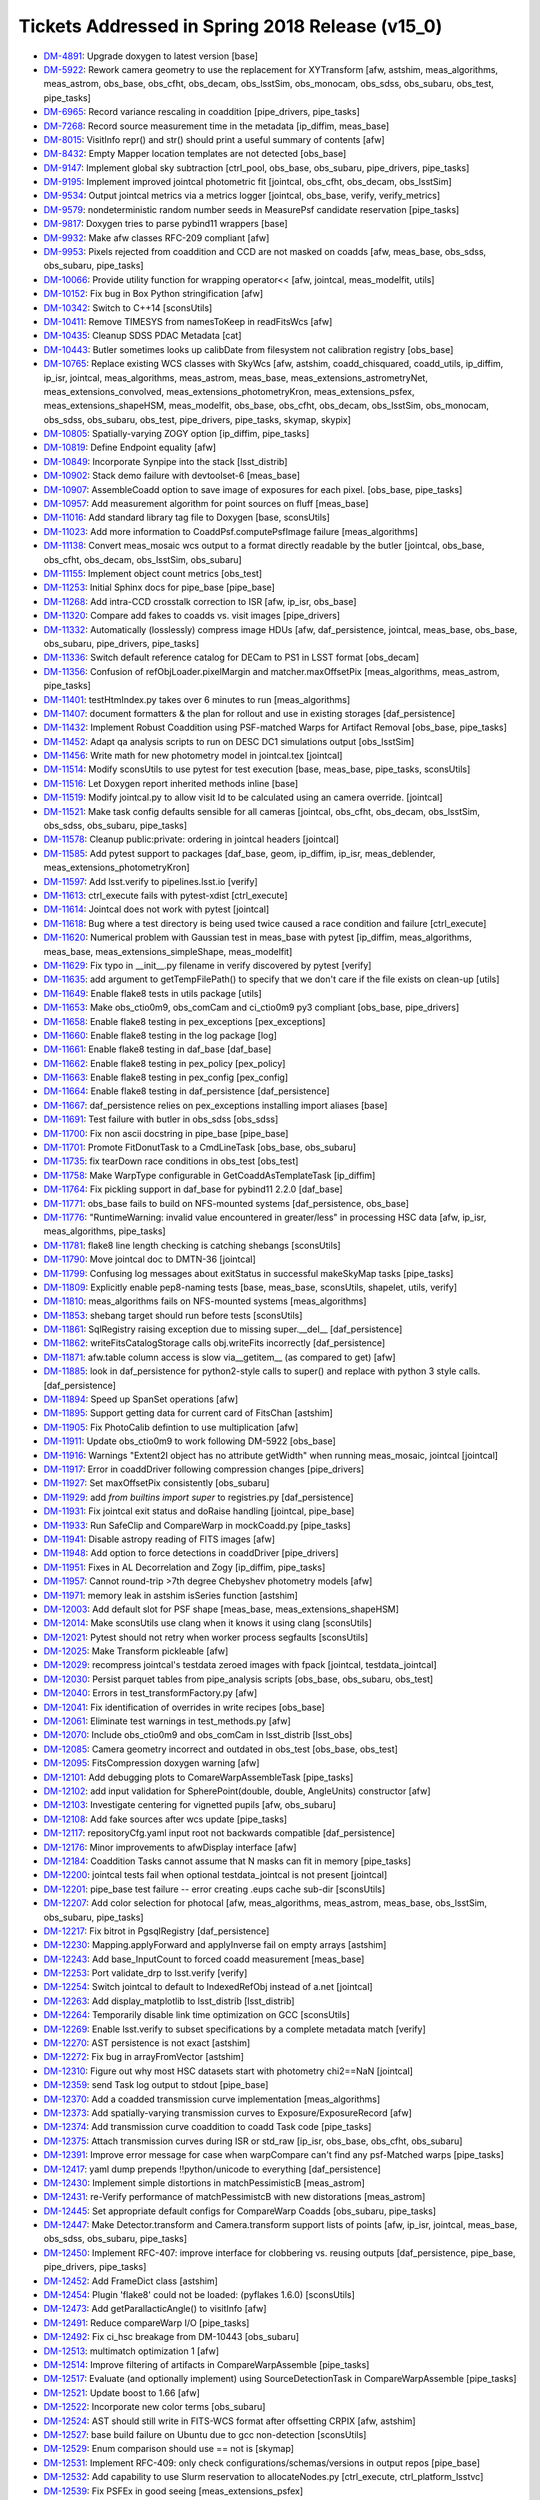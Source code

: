 .. _release-v15-0-tickets:
  
Tickets Addressed in Spring 2018 Release (v15_0)
================================================

- `DM-4891 <https://jira.lsstcorp.org/browse/DM-4891>`_: Upgrade doxygen to latest version [base]
- `DM-5922 <https://jira.lsstcorp.org/browse/DM-5922>`_: Rework camera geometry to use the replacement for XYTransform [afw, astshim, meas_algorithms, meas_astrom, obs_base, obs_cfht, obs_decam, obs_lsstSim, obs_monocam, obs_sdss, obs_subaru, obs_test, pipe_tasks]
- `DM-6965 <https://jira.lsstcorp.org/browse/DM-6965>`_: Record variance rescaling in coaddition [pipe_drivers, pipe_tasks]
- `DM-7268 <https://jira.lsstcorp.org/browse/DM-7268>`_: Record source measurement time in the metadata [ip_diffim, meas_base]
- `DM-8015 <https://jira.lsstcorp.org/browse/DM-8015>`_: VisitInfo repr() and str() should print a useful summary of contents [afw]
- `DM-8432 <https://jira.lsstcorp.org/browse/DM-8432>`_: Empty Mapper location templates are not detected [obs_base]
- `DM-9147 <https://jira.lsstcorp.org/browse/DM-9147>`_: Implement global sky subtraction [ctrl_pool, obs_base, obs_subaru, pipe_drivers, pipe_tasks]
- `DM-9195 <https://jira.lsstcorp.org/browse/DM-9195>`_: Implement improved jointcal photometric fit [jointcal, obs_cfht, obs_decam, obs_lsstSim]
- `DM-9534 <https://jira.lsstcorp.org/browse/DM-9534>`_: Output jointcal metrics via a metrics logger [jointcal, obs_base, verify, verify_metrics]
- `DM-9579 <https://jira.lsstcorp.org/browse/DM-9579>`_: nondeterministic random number seeds in MeasurePsf candidate reservation [pipe_tasks]
- `DM-9817 <https://jira.lsstcorp.org/browse/DM-9817>`_: Doxygen tries to parse pybind11 wrappers [base]
- `DM-9932 <https://jira.lsstcorp.org/browse/DM-9932>`_: Make afw classes RFC-209 compliant [afw]
- `DM-9953 <https://jira.lsstcorp.org/browse/DM-9953>`_: Pixels rejected from coaddition and CCD are not masked on coadds [afw, meas_base, obs_sdss, obs_subaru, pipe_tasks]
- `DM-10066 <https://jira.lsstcorp.org/browse/DM-10066>`_: Provide utility function for wrapping operator<< [afw, jointcal, meas_modelfit, utils]
- `DM-10152 <https://jira.lsstcorp.org/browse/DM-10152>`_: Fix bug in Box Python stringification [afw]
- `DM-10342 <https://jira.lsstcorp.org/browse/DM-10342>`_: Switch to C++14 [sconsUtils]
- `DM-10411 <https://jira.lsstcorp.org/browse/DM-10411>`_: Remove TIMESYS from namesToKeep in readFitsWcs [afw]
- `DM-10435 <https://jira.lsstcorp.org/browse/DM-10435>`_: Cleanup SDSS PDAC Metadata [cat]
- `DM-10443 <https://jira.lsstcorp.org/browse/DM-10443>`_: Butler sometimes looks up calibDate from filesystem not calibration registry [obs_base]
- `DM-10765 <https://jira.lsstcorp.org/browse/DM-10765>`_: Replace existing WCS classes with SkyWcs [afw, astshim, coadd_chisquared, coadd_utils, ip_diffim, ip_isr, jointcal, meas_algorithms, meas_astrom, meas_base, meas_extensions_astrometryNet, meas_extensions_convolved, meas_extensions_photometryKron, meas_extensions_psfex, meas_extensions_shapeHSM, meas_modelfit, obs_base, obs_cfht, obs_decam, obs_lsstSim, obs_monocam, obs_sdss, obs_subaru, obs_test, pipe_drivers, pipe_tasks, skymap, skypix]
- `DM-10805 <https://jira.lsstcorp.org/browse/DM-10805>`_: Spatially-varying ZOGY option [ip_diffim, pipe_tasks]
- `DM-10819 <https://jira.lsstcorp.org/browse/DM-10819>`_: Define Endpoint equality [afw]
- `DM-10849 <https://jira.lsstcorp.org/browse/DM-10849>`_: Incorporate Synpipe into the stack [lsst_distrib]
- `DM-10902 <https://jira.lsstcorp.org/browse/DM-10902>`_: Stack demo failure with devtoolset-6 [meas_base]
- `DM-10907 <https://jira.lsstcorp.org/browse/DM-10907>`_: AssembleCoadd option to save image of exposures for each pixel. [obs_base, pipe_tasks]
- `DM-10957 <https://jira.lsstcorp.org/browse/DM-10957>`_: Add measurement algorithm for point sources on fluff [meas_base]
- `DM-11016 <https://jira.lsstcorp.org/browse/DM-11016>`_: Add standard library tag file to Doxygen [base, sconsUtils]
- `DM-11023 <https://jira.lsstcorp.org/browse/DM-11023>`_: Add more information to CoaddPsf.computePsfImage failure [meas_algorithms]
- `DM-11138 <https://jira.lsstcorp.org/browse/DM-11138>`_: Convert meas_mosaic wcs output to a format directly readable by the butler [jointcal, obs_base, obs_cfht, obs_decam, obs_lsstSim, obs_subaru]
- `DM-11155 <https://jira.lsstcorp.org/browse/DM-11155>`_: Implement object count metrics [obs_test]
- `DM-11253 <https://jira.lsstcorp.org/browse/DM-11253>`_: Initial Sphinx docs for pipe_base [pipe_base]
- `DM-11268 <https://jira.lsstcorp.org/browse/DM-11268>`_: Add intra-CCD crosstalk correction to ISR [afw, ip_isr, obs_base]
- `DM-11320 <https://jira.lsstcorp.org/browse/DM-11320>`_: Compare add fakes to coadds vs. visit images [pipe_drivers]
- `DM-11332 <https://jira.lsstcorp.org/browse/DM-11332>`_: Automatically (losslessly) compress image HDUs [afw, daf_persistence, jointcal, meas_base, obs_base, obs_subaru, pipe_drivers, pipe_tasks]
- `DM-11336 <https://jira.lsstcorp.org/browse/DM-11336>`_: Switch default reference catalog for DECam to PS1 in LSST format [obs_decam]
- `DM-11356 <https://jira.lsstcorp.org/browse/DM-11356>`_: Confusion of refObjLoader.pixelMargin and matcher.maxOffsetPix [meas_algorithms, meas_astrom, pipe_tasks]
- `DM-11401 <https://jira.lsstcorp.org/browse/DM-11401>`_: testHtmIndex.py takes over 6 minutes to run [meas_algorithms]
- `DM-11407 <https://jira.lsstcorp.org/browse/DM-11407>`_: document formatters & the plan for rollout and use in existing storages [daf_persistence]
- `DM-11432 <https://jira.lsstcorp.org/browse/DM-11432>`_: Implement Robust Coaddition using PSF-matched Warps for Artifact Removal [obs_base, pipe_tasks]
- `DM-11452 <https://jira.lsstcorp.org/browse/DM-11452>`_: Adapt qa analysis scripts to run on DESC DC1 simulations output [obs_lsstSim]
- `DM-11456 <https://jira.lsstcorp.org/browse/DM-11456>`_: Write math for new photometry model in jointcal.tex [jointcal]
- `DM-11514 <https://jira.lsstcorp.org/browse/DM-11514>`_: Modify sconsUtils to use pytest for test execution [base, meas_base, pipe_tasks, sconsUtils]
- `DM-11516 <https://jira.lsstcorp.org/browse/DM-11516>`_: Let Doxygen report inherited methods inline [base]
- `DM-11519 <https://jira.lsstcorp.org/browse/DM-11519>`_: Modify jointcal.py to allow visit Id to be calculated using an camera override. [jointcal]
- `DM-11521 <https://jira.lsstcorp.org/browse/DM-11521>`_: Make task config defaults sensible for all cameras [jointcal, obs_cfht, obs_decam, obs_lsstSim, obs_sdss, obs_subaru, pipe_tasks]
- `DM-11578 <https://jira.lsstcorp.org/browse/DM-11578>`_: Cleanup public:private: ordering in jointcal headers [jointcal]
- `DM-11585 <https://jira.lsstcorp.org/browse/DM-11585>`_: Add pytest support to packages [daf_base, geom, ip_diffim, ip_isr, meas_deblender, meas_extensions_photometryKron]
- `DM-11597 <https://jira.lsstcorp.org/browse/DM-11597>`_: Add lsst.verify to pipelines.lsst.io [verify]
- `DM-11613 <https://jira.lsstcorp.org/browse/DM-11613>`_: ctrl_execute fails with pytest-xdist [ctrl_execute]
- `DM-11614 <https://jira.lsstcorp.org/browse/DM-11614>`_: Jointcal does not work with pytest [jointcal]
- `DM-11618 <https://jira.lsstcorp.org/browse/DM-11618>`_: Bug where a test directory is being used twice caused a race condition and failure [ctrl_execute]
- `DM-11620 <https://jira.lsstcorp.org/browse/DM-11620>`_: Numerical problem with Gaussian test in meas_base with pytest [ip_diffim, meas_algorithms, meas_base, meas_extensions_simpleShape, meas_modelfit]
- `DM-11629 <https://jira.lsstcorp.org/browse/DM-11629>`_: Fix typo in __init__.py filename in verify discovered by pytest [verify]
- `DM-11635 <https://jira.lsstcorp.org/browse/DM-11635>`_: add argument to getTempFilePath() to specify that we don't care if the file exists on clean-up [utils]
- `DM-11649 <https://jira.lsstcorp.org/browse/DM-11649>`_: Enable flake8 tests in utils package [utils]
- `DM-11653 <https://jira.lsstcorp.org/browse/DM-11653>`_: Make obs_ctio0m9, obs_comCam and ci_ctio0m9 py3 compliant [obs_base, pipe_drivers]
- `DM-11658 <https://jira.lsstcorp.org/browse/DM-11658>`_: Enable flake8 testing in pex_exceptions [pex_exceptions]
- `DM-11660 <https://jira.lsstcorp.org/browse/DM-11660>`_: Enable flake8 testing in the log package [log]
- `DM-11661 <https://jira.lsstcorp.org/browse/DM-11661>`_: Enable flake8 testing in daf_base [daf_base]
- `DM-11662 <https://jira.lsstcorp.org/browse/DM-11662>`_: Enable flake8 testing in pex_policy [pex_policy]
- `DM-11663 <https://jira.lsstcorp.org/browse/DM-11663>`_: Enable flake8 testing in pex_config [pex_config]
- `DM-11664 <https://jira.lsstcorp.org/browse/DM-11664>`_: Enable flake8 testing in daf_persistence [daf_persistence]
- `DM-11667 <https://jira.lsstcorp.org/browse/DM-11667>`_: daf_persistence relies on pex_exceptions installing import aliases [base]
- `DM-11691 <https://jira.lsstcorp.org/browse/DM-11691>`_: Test failure with butler in obs_sdss [obs_sdss]
- `DM-11700 <https://jira.lsstcorp.org/browse/DM-11700>`_: Fix non ascii docstring in pipe_base [pipe_base]
- `DM-11701 <https://jira.lsstcorp.org/browse/DM-11701>`_: Promote FitDonutTask to a CmdLineTask [obs_base, obs_subaru]
- `DM-11735 <https://jira.lsstcorp.org/browse/DM-11735>`_: fix tearDown race conditions in obs_test [obs_test]
- `DM-11758 <https://jira.lsstcorp.org/browse/DM-11758>`_: Make  WarpType configurable in GetCoaddAsTemplateTask [ip_diffim]
- `DM-11764 <https://jira.lsstcorp.org/browse/DM-11764>`_: Fix pickling support in daf_base for pybind11 2.2.0 [daf_base]
- `DM-11771 <https://jira.lsstcorp.org/browse/DM-11771>`_: obs_base fails to build on NFS-mounted systems [daf_persistence, obs_base]
- `DM-11776 <https://jira.lsstcorp.org/browse/DM-11776>`_: "RuntimeWarning: invalid value encountered in greater/less" in processing HSC data [afw, ip_isr, meas_algorithms, pipe_tasks]
- `DM-11781 <https://jira.lsstcorp.org/browse/DM-11781>`_: flake8 line length checking is catching shebangs [sconsUtils]
- `DM-11790 <https://jira.lsstcorp.org/browse/DM-11790>`_: Move jointcal doc to DMTN-36 [jointcal]
- `DM-11799 <https://jira.lsstcorp.org/browse/DM-11799>`_: Confusing log messages about exitStatus in successful makeSkyMap tasks [pipe_tasks]
- `DM-11809 <https://jira.lsstcorp.org/browse/DM-11809>`_: Explicitly enable pep8-naming tests [base, meas_base, sconsUtils, shapelet, utils, verify]
- `DM-11810 <https://jira.lsstcorp.org/browse/DM-11810>`_: meas_algorithms fails on NFS-mounted systems [meas_algorithms]
- `DM-11853 <https://jira.lsstcorp.org/browse/DM-11853>`_: shebang target should run before tests [sconsUtils]
- `DM-11861 <https://jira.lsstcorp.org/browse/DM-11861>`_: SqlRegistry raising exception due to missing super.__del__ [daf_persistence]
- `DM-11862 <https://jira.lsstcorp.org/browse/DM-11862>`_: writeFitsCatalogStorage calls obj.writeFits incorrectly [daf_persistence]
- `DM-11871 <https://jira.lsstcorp.org/browse/DM-11871>`_: afw.table column access is slow via__getitem__ (as compared to get) [afw]
- `DM-11885 <https://jira.lsstcorp.org/browse/DM-11885>`_: look in daf_persistence for python2-style calls to super() and replace with python 3 style calls. [daf_persistence]
- `DM-11894 <https://jira.lsstcorp.org/browse/DM-11894>`_: Speed up SpanSet operations [afw]
- `DM-11895 <https://jira.lsstcorp.org/browse/DM-11895>`_: Support getting data for current card of FitsChan [astshim]
- `DM-11905 <https://jira.lsstcorp.org/browse/DM-11905>`_: Fix PhotoCalib defintion to use multiplication [afw]
- `DM-11911 <https://jira.lsstcorp.org/browse/DM-11911>`_: Update obs_ctio0m9 to work following DM-5922 [obs_base]
- `DM-11916 <https://jira.lsstcorp.org/browse/DM-11916>`_: Warnings "Extent2I object has no attribute getWidth" when running meas_mosaic, jointcal [jointcal]
- `DM-11917 <https://jira.lsstcorp.org/browse/DM-11917>`_: Error in coaddDriver following compression changes [pipe_drivers]
- `DM-11927 <https://jira.lsstcorp.org/browse/DM-11927>`_: Set maxOffsetPix consistently [obs_subaru]
- `DM-11929 <https://jira.lsstcorp.org/browse/DM-11929>`_: add `from builtins import super` to registries.py [daf_persistence]
- `DM-11931 <https://jira.lsstcorp.org/browse/DM-11931>`_: Fix jointcal exit status and doRaise handling [jointcal, pipe_base]
- `DM-11933 <https://jira.lsstcorp.org/browse/DM-11933>`_: Run SafeClip and CompareWarp in mockCoadd.py [pipe_tasks]
- `DM-11941 <https://jira.lsstcorp.org/browse/DM-11941>`_: Disable astropy reading of FITS images [afw]
- `DM-11948 <https://jira.lsstcorp.org/browse/DM-11948>`_: Add option to force detections in coaddDriver [pipe_drivers]
- `DM-11951 <https://jira.lsstcorp.org/browse/DM-11951>`_: Fixes in AL Decorrelation and Zogy [ip_diffim, pipe_tasks]
- `DM-11957 <https://jira.lsstcorp.org/browse/DM-11957>`_: Cannot round-trip >7th degree Chebyshev photometry models [afw]
- `DM-11971 <https://jira.lsstcorp.org/browse/DM-11971>`_: memory leak in astshim isSeries function [astshim]
- `DM-12003 <https://jira.lsstcorp.org/browse/DM-12003>`_: Add default slot for PSF shape [meas_base, meas_extensions_shapeHSM]
- `DM-12014 <https://jira.lsstcorp.org/browse/DM-12014>`_: Make sconsUtils use clang when it knows it using clang [sconsUtils]
- `DM-12021 <https://jira.lsstcorp.org/browse/DM-12021>`_: Pytest should not retry when worker process segfaults [sconsUtils]
- `DM-12025 <https://jira.lsstcorp.org/browse/DM-12025>`_: Make Transform pickleable [afw]
- `DM-12029 <https://jira.lsstcorp.org/browse/DM-12029>`_: recompress jointcal's testdata zeroed images with fpack [jointcal, testdata_jointcal]
- `DM-12030 <https://jira.lsstcorp.org/browse/DM-12030>`_: Persist parquet tables from pipe_analysis scripts [obs_base, obs_subaru, obs_test]
- `DM-12040 <https://jira.lsstcorp.org/browse/DM-12040>`_: Errors in test_transformFactory.py [afw]
- `DM-12041 <https://jira.lsstcorp.org/browse/DM-12041>`_: Fix identification of overrides in write recipes [obs_base]
- `DM-12061 <https://jira.lsstcorp.org/browse/DM-12061>`_: Eliminate test warnings in test_methods.py [afw]
- `DM-12070 <https://jira.lsstcorp.org/browse/DM-12070>`_: Include obs_ctio0m9 and obs_comCam in lsst_distrib [lsst_obs]
- `DM-12085 <https://jira.lsstcorp.org/browse/DM-12085>`_: Camera geometry incorrect and outdated in obs_test [obs_base, obs_test]
- `DM-12095 <https://jira.lsstcorp.org/browse/DM-12095>`_: FitsCompression doxygen warning [afw]
- `DM-12101 <https://jira.lsstcorp.org/browse/DM-12101>`_: Add debugging plots to ComareWarpAssembleTask [pipe_tasks]
- `DM-12102 <https://jira.lsstcorp.org/browse/DM-12102>`_: add input validation for SpherePoint(double, double, AngleUnits) constructor [afw]
- `DM-12103 <https://jira.lsstcorp.org/browse/DM-12103>`_: Investigate centering for vignetted pupils [afw, obs_subaru]
- `DM-12108 <https://jira.lsstcorp.org/browse/DM-12108>`_: Add fake sources after wcs update [pipe_tasks]
- `DM-12117 <https://jira.lsstcorp.org/browse/DM-12117>`_: repositoryCfg.yaml input root not backwards compatible [daf_persistence]
- `DM-12176 <https://jira.lsstcorp.org/browse/DM-12176>`_: Minor improvements to afwDisplay interface [afw]
- `DM-12184 <https://jira.lsstcorp.org/browse/DM-12184>`_: Coaddition Tasks cannot assume that N masks can fit in memory [pipe_tasks]
- `DM-12200 <https://jira.lsstcorp.org/browse/DM-12200>`_: jointcal tests fail when optional testdata_jointcal is not present [jointcal]
- `DM-12201 <https://jira.lsstcorp.org/browse/DM-12201>`_: pipe_base test failure -- error creating .eups cache sub-dir [sconsUtils]
- `DM-12207 <https://jira.lsstcorp.org/browse/DM-12207>`_: Add color selection for photocal [afw, meas_algorithms, meas_astrom, meas_base, obs_lsstSim, obs_subaru, pipe_tasks]
- `DM-12217 <https://jira.lsstcorp.org/browse/DM-12217>`_: Fix bitrot in PgsqlRegistry [daf_persistence]
- `DM-12230 <https://jira.lsstcorp.org/browse/DM-12230>`_: Mapping.applyForward and applyInverse fail on empty arrays [astshim]
- `DM-12243 <https://jira.lsstcorp.org/browse/DM-12243>`_: Add base_InputCount to forced coadd measurement [meas_base]
- `DM-12253 <https://jira.lsstcorp.org/browse/DM-12253>`_: Port validate_drp to lsst.verify [verify]
- `DM-12254 <https://jira.lsstcorp.org/browse/DM-12254>`_: Switch jointcal to default to IndexedRefObj instead of a.net [jointcal]
- `DM-12263 <https://jira.lsstcorp.org/browse/DM-12263>`_: Add display_matplotlib to lsst_distrib [lsst_distrib]
- `DM-12264 <https://jira.lsstcorp.org/browse/DM-12264>`_: Temporarily disable link time optimization on GCC [sconsUtils]
- `DM-12269 <https://jira.lsstcorp.org/browse/DM-12269>`_: Enable lsst.verify to subset specifications by a complete metadata match [verify]
- `DM-12270 <https://jira.lsstcorp.org/browse/DM-12270>`_: AST persistence is not exact [astshim]
- `DM-12272 <https://jira.lsstcorp.org/browse/DM-12272>`_: Fix bug in arrayFromVector [astshim]
- `DM-12310 <https://jira.lsstcorp.org/browse/DM-12310>`_: Figure out why most HSC datasets start with photometry chi2==NaN [jointcal]
- `DM-12359 <https://jira.lsstcorp.org/browse/DM-12359>`_: send Task log output to stdout [pipe_base]
- `DM-12370 <https://jira.lsstcorp.org/browse/DM-12370>`_: Add a coadded transmission curve implementation [meas_algorithms]
- `DM-12373 <https://jira.lsstcorp.org/browse/DM-12373>`_: Add spatially-varying transmission curves to Exposure/ExposureRecord [afw]
- `DM-12374 <https://jira.lsstcorp.org/browse/DM-12374>`_: Add transmission curve coaddition to coadd Task code [pipe_tasks]
- `DM-12375 <https://jira.lsstcorp.org/browse/DM-12375>`_: Attach transmission curves during ISR or std_raw [ip_isr, obs_base, obs_cfht, obs_subaru]
- `DM-12391 <https://jira.lsstcorp.org/browse/DM-12391>`_: Improve error message for case when warpCompare can't find any psf-Matched warps [pipe_tasks]
- `DM-12417 <https://jira.lsstcorp.org/browse/DM-12417>`_: yaml dump prepends !!python/unicode to everything [daf_persistence]
- `DM-12430 <https://jira.lsstcorp.org/browse/DM-12430>`_: Implement simple distortions in matchPessimisticB [meas_astrom]
- `DM-12431 <https://jira.lsstcorp.org/browse/DM-12431>`_: re-Verify performance of matchPessimistcB with new distorations [meas_astrom]
- `DM-12445 <https://jira.lsstcorp.org/browse/DM-12445>`_: Set appropriate default configs for CompareWarp Coadds [obs_subaru, pipe_tasks]
- `DM-12447 <https://jira.lsstcorp.org/browse/DM-12447>`_: Make Detector.transform and Camera.transform support lists of points [afw, ip_isr, jointcal, meas_base, obs_sdss, obs_subaru, pipe_tasks]
- `DM-12450 <https://jira.lsstcorp.org/browse/DM-12450>`_: Implement RFC-407: improve interface for clobbering vs. reusing outputs [daf_persistence, pipe_base, pipe_drivers, pipe_tasks]
- `DM-12452 <https://jira.lsstcorp.org/browse/DM-12452>`_: Add FrameDict class [astshim]
- `DM-12454 <https://jira.lsstcorp.org/browse/DM-12454>`_: Plugin 'flake8' could not be loaded: (pyflakes 1.6.0) [sconsUtils]
- `DM-12473 <https://jira.lsstcorp.org/browse/DM-12473>`_: Add getParallacticAngle() to visitInfo [afw]
- `DM-12491 <https://jira.lsstcorp.org/browse/DM-12491>`_: Reduce compareWarp I/O [pipe_tasks]
- `DM-12492 <https://jira.lsstcorp.org/browse/DM-12492>`_: Fix ci_hsc breakage from DM-10443 [obs_subaru]
- `DM-12513 <https://jira.lsstcorp.org/browse/DM-12513>`_: multimatch optimization 1 [afw]
- `DM-12514 <https://jira.lsstcorp.org/browse/DM-12514>`_: Improve filtering of artifacts in CompareWarpAssemble [pipe_tasks]
- `DM-12517 <https://jira.lsstcorp.org/browse/DM-12517>`_: Evaluate (and optionally implement) using SourceDetectionTask in CompareWarpAssemble [pipe_tasks]
- `DM-12521 <https://jira.lsstcorp.org/browse/DM-12521>`_: Update boost to 1.66 [afw]
- `DM-12522 <https://jira.lsstcorp.org/browse/DM-12522>`_: Incorporate new color terms [obs_subaru]
- `DM-12524 <https://jira.lsstcorp.org/browse/DM-12524>`_: AST should still write in FITS-WCS format after offsetting CRPIX [afw, astshim]
- `DM-12527 <https://jira.lsstcorp.org/browse/DM-12527>`_: base build failure on Ubuntu due to gcc non-detection [sconsUtils]
- `DM-12529 <https://jira.lsstcorp.org/browse/DM-12529>`_: Enum comparison should use == not is [skymap]
- `DM-12531 <https://jira.lsstcorp.org/browse/DM-12531>`_: Implement RFC-409: only check configurations/schemas/versions in output repos [pipe_base]
- `DM-12532 <https://jira.lsstcorp.org/browse/DM-12532>`_: Add capability to use Slurm reservation to allocateNodes.py [ctrl_execute, ctrl_platform_lsstvc]
- `DM-12539 <https://jira.lsstcorp.org/browse/DM-12539>`_: Fix PSFEx in good seeing [meas_extensions_psfex]
- `DM-12540 <https://jira.lsstcorp.org/browse/DM-12540>`_: Add HSM moments that use a circular weight function [meas_extensions_shapeHSM]
- `DM-12595 <https://jira.lsstcorp.org/browse/DM-12595>`_: Failure to load configs when processing HSC data [obs_subaru]
- `DM-12596 <https://jira.lsstcorp.org/browse/DM-12596>`_: AstrometryTask.distort broken [meas_extensions_astrometryNet]
- `DM-12599 <https://jira.lsstcorp.org/browse/DM-12599>`_: Implement lossless FITS compression [obs_base]
- `DM-12602 <https://jira.lsstcorp.org/browse/DM-12602>`_: implement jointcal constrained model fixes to reduce failing factorizations [jointcal]
- `DM-12611 <https://jira.lsstcorp.org/browse/DM-12611>`_: FrameDict(FrameSet const &) broken [astshim]
- `DM-12615 <https://jira.lsstcorp.org/browse/DM-12615>`_: Add copy-constructors to astshim objects [astshim]
- `DM-12656 <https://jira.lsstcorp.org/browse/DM-12656>`_: Update flake8 and pyflakes packages [base, daf_base, daf_persistence, log, meas_base, pex_config, sconsUtils]
- `DM-12658 <https://jira.lsstcorp.org/browse/DM-12658>`_: base_PixelFlags_flag_clipped not getting set on measurements on CompareWarp Coadds [pipe_tasks]
- `DM-12664 <https://jira.lsstcorp.org/browse/DM-12664>`_: PsfMatched slivers of calexps are worthless [ip_diffim]
- `DM-12665 <https://jira.lsstcorp.org/browse/DM-12665>`_: Failure to fail in assembleCoadd [obs_subaru, pipe_tasks]
- `DM-12670 <https://jira.lsstcorp.org/browse/DM-12670>`_: CalibCombineTask sets variance to NaN(0) if given 1(2) inputs [pipe_drivers]
- `DM-12690 <https://jira.lsstcorp.org/browse/DM-12690>`_: Make ConstrainedPolyModel actually support initFromWCS [jointcal]
- `DM-12692 <https://jira.lsstcorp.org/browse/DM-12692>`_: Improve  temporal threshold for CompareWarp [pipe_tasks]
- `DM-12694 <https://jira.lsstcorp.org/browse/DM-12694>`_: Add queue option for allocateNodes.py [ctrl_execute, ctrl_platform_lsstvc]
- `DM-12697 <https://jira.lsstcorp.org/browse/DM-12697>`_: Fix hollowed out cores of saturated stars in CompareWarp [obs_subaru, pipe_tasks]
- `DM-12700 <https://jira.lsstcorp.org/browse/DM-12700>`_: Flip CompareWarpAssembleCoaddTask on by default for RC and ci_hsc [obs_base, obs_subaru, pipe_tasks]
- `DM-12701 <https://jira.lsstcorp.org/browse/DM-12701>`_: Update showVisitSkyMap.py for unique visit and tract identification [skymap]
- `DM-12722 <https://jira.lsstcorp.org/browse/DM-12722>`_: Test failed during rebuild ip_diffim due to /proc/driver/prl_vtg [utils]
- `DM-12724 <https://jira.lsstcorp.org/browse/DM-12724>`_: Add slash to /proc  [utils]
- `DM-12740 <https://jira.lsstcorp.org/browse/DM-12740>`_: afw::geom::Transform should be Persistable [afw]
- `DM-12763 <https://jira.lsstcorp.org/browse/DM-12763>`_: afw test_testTableArchives has uninitialized memory [afw]
- `DM-12764 <https://jira.lsstcorp.org/browse/DM-12764>`_: Overhaul SkyWcs [afw]
- `DM-12765 <https://jira.lsstcorp.org/browse/DM-12765>`_: Record filter ratios in HSC coadds [meas_base, obs_subaru, pipe_tasks]
- `DM-12766 <https://jira.lsstcorp.org/browse/DM-12766>`_: coaddDriver  with --cores > 1 produces MPI_Abort(MPI_COMM_WORLD, 1)  [pipe_drivers]
- `DM-12771 <https://jira.lsstcorp.org/browse/DM-12771>`_: Support the new FitsChan SipReplace attribute [astshim]
- `DM-12779 <https://jira.lsstcorp.org/browse/DM-12779>`_: Rename ip_cpp to cp_pipe and add to lsst_distrib [lsst_distrib]
- `DM-12798 <https://jira.lsstcorp.org/browse/DM-12798>`_: Add source selection by signal-to-noise ratio [meas_algorithms]
- `DM-12881 <https://jira.lsstcorp.org/browse/DM-12881>`_: coaddDriver tries to unset doMatchBackgrounds, which does not exist [pipe_drivers]
- `DM-12918 <https://jira.lsstcorp.org/browse/DM-12918>`_: investigate and merge u/fix_outliers  [jointcal]
- `DM-12924 <https://jira.lsstcorp.org/browse/DM-12924>`_: SpherePoint.offset should work at the poles and for negative offsets [afw]
- `DM-12931 <https://jira.lsstcorp.org/browse/DM-12931>`_: Ignore EDGE pixels in coaddition [obs_subaru]
- `DM-12933 <https://jira.lsstcorp.org/browse/DM-12933>`_: Coadd variance scaling should go in Exposure metadata, not task metadata [pipe_tasks]
- `DM-12947 <https://jira.lsstcorp.org/browse/DM-12947>`_: constructFlat.py fails on HSC [obs_subaru]
- `DM-12956 <https://jira.lsstcorp.org/browse/DM-12956>`_: sconsUtils driven testing now fails with space in path to python [sconsUtils]
- `DM-12968 <https://jira.lsstcorp.org/browse/DM-12968>`_: Include INTERP+CR pixels in coadds [obs_subaru, pipe_drivers, pipe_tasks]
- `DM-12979 <https://jira.lsstcorp.org/browse/DM-12979>`_: y-band background subtraction [obs_subaru, pipe_drivers]
- `DM-12980 <https://jira.lsstcorp.org/browse/DM-12980>`_: Add display_firefly to lsst_distrib [lsst_distrib]
- `DM-12985 <https://jira.lsstcorp.org/browse/DM-12985>`_: Bad masking and interpolation around bleeds [ip_isr, obs_decam, obs_subaru, pipe_tasks]
- `DM-12995 <https://jira.lsstcorp.org/browse/DM-12995>`_: Improve detection thresholds and background with temporary sky objects [afw, meas_algorithms, pipe_tasks]
- `DM-13046 <https://jira.lsstcorp.org/browse/DM-13046>`_: Fix race condition with temp files in meas_base [utils]
- `DM-13055 <https://jira.lsstcorp.org/browse/DM-13055>`_: reject NaN centroid sigmas in astrometrySourceSelector [meas_algorithms, meas_base]
- `DM-13082 <https://jira.lsstcorp.org/browse/DM-13082>`_: test failure due to DM-12968 config move [pipe_tasks]
- `DM-13084 <https://jira.lsstcorp.org/browse/DM-13084>`_: Be smarter about combining metadata from FITS headers [afw, daf_base]
- `DM-13096 <https://jira.lsstcorp.org/browse/DM-13096>`_: Add refraction calculation to the stack [afw, obs_lsstSim]
- `DM-13110 <https://jira.lsstcorp.org/browse/DM-13110>`_: Support ingestion of compressed images [afw, pipe_tasks]
- `DM-13122 <https://jira.lsstcorp.org/browse/DM-13122>`_: Separate the execution environment metadata from the other metadata in the JSON document sent to SQuaSH (dispatch_verify.py)  [verify]
- `DM-13146 <https://jira.lsstcorp.org/browse/DM-13146>`_: Update HSC defects [obs_subaru]
- `DM-13155 <https://jira.lsstcorp.org/browse/DM-13155>`_: Fix typo in processEimage [obs_lsstSim]
- `DM-13162 <https://jira.lsstcorp.org/browse/DM-13162>`_: Fix warning in processEimage [obs_lsstSim]
- `DM-13166 <https://jira.lsstcorp.org/browse/DM-13166>`_: Update AST to add support for writing SIP terms [astshim]
- `DM-13182 <https://jira.lsstcorp.org/browse/DM-13182>`_: SpanSet.fromMask produces larger spans than image [afw]
- `DM-13184 <https://jira.lsstcorp.org/browse/DM-13184>`_: getCcdIdListFromExposures fails to obey order of keys in ccdKeys [pipe_drivers]
- `DM-13187 <https://jira.lsstcorp.org/browse/DM-13187>`_: jointcal selected_*_refStars is not correctly computed [jointcal]
- `DM-13189 <https://jira.lsstcorp.org/browse/DM-13189>`_: Add FunctorKey for Boxes [afw]
- `DM-13227 <https://jira.lsstcorp.org/browse/DM-13227>`_: Refine exposure-wide background subtraction [pipe_drivers]
- `DM-13231 <https://jira.lsstcorp.org/browse/DM-13231>`_: Make photoCalib outField write to _flux instead of _calFlux [afw]
- `DM-13237 <https://jira.lsstcorp.org/browse/DM-13237>`_: Implement authentication via access token in lsst.verify [verify]
- `DM-13243 <https://jira.lsstcorp.org/browse/DM-13243>`_: PhotoCalTask must only match with DirectMatchTask [meas_astrom, pipe_tasks]
- `DM-13244 <https://jira.lsstcorp.org/browse/DM-13244>`_: Port parallel ingest from HSC [pipe_drivers, pipe_tasks]
- `DM-13260 <https://jira.lsstcorp.org/browse/DM-13260>`_: Support construction of new HSC calibs [ip_isr, obs_subaru, pipe_drivers]
- `DM-13269 <https://jira.lsstcorp.org/browse/DM-13269>`_: Improve jointcal debugging output [jointcal]
- `DM-13316 <https://jira.lsstcorp.org/browse/DM-13316>`_: AST errors when using multiprocessing to return astshim objects [astshim]
- `DM-13325 <https://jira.lsstcorp.org/browse/DM-13325>`_: warpExposure does not propogate visitInfo [afw, ip_diffim, pipe_tasks]
- `DM-13336 <https://jira.lsstcorp.org/browse/DM-13336>`_: Add centroid, shape to forced CCD measurements [meas_base]
- `DM-13345 <https://jira.lsstcorp.org/browse/DM-13345>`_: Improve template and warp variance for Warp Compare [pipe_tasks]
- `DM-13380 <https://jira.lsstcorp.org/browse/DM-13380>`_: Add base_PixelFlags_flag_inexact_psfCenter [meas_base, pipe_tasks]
- `DM-13388 <https://jira.lsstcorp.org/browse/DM-13388>`_: Enable visit-level sky subtraction for HSC by default [obs_subaru]
- `DM-13389 <https://jira.lsstcorp.org/browse/DM-13389>`_: Enable transmission curve attachment for HSC by default [obs_subaru]
- `DM-13394 <https://jira.lsstcorp.org/browse/DM-13394>`_: Increase default http timeout in lsst.verify [verify]
- `DM-13395 <https://jira.lsstcorp.org/browse/DM-13395>`_: Drop GaussianCentroid [ip_diffim, meas_algorithms, meas_base]
- `DM-13396 <https://jira.lsstcorp.org/browse/DM-13396>`_: Fix coadd mask propagation [afw, meas_base, meas_extensions_shapeHSM, pipe_drivers, pipe_tasks]
- `DM-13408 <https://jira.lsstcorp.org/browse/DM-13408>`_: Fix fringe fix [ip_isr]
- `DM-13410 <https://jira.lsstcorp.org/browse/DM-13410>`_: Shrink input bboxes in inputRecorder per psfMatched Warp in WarpCompare [obs_subaru, pipe_drivers, pipe_tasks]
- `DM-13411 <https://jira.lsstcorp.org/browse/DM-13411>`_: Fix compiler warnings in TransmissionCurve implementation [afw]
- `DM-13412 <https://jira.lsstcorp.org/browse/DM-13412>`_: camera mapper should specify DecoratedImageU instead of ImageU [obs_sdss]
- `DM-13437 <https://jira.lsstcorp.org/browse/DM-13437>`_: Stop calibration product generation from causing lots of warnings/errors due to inability to create pretty pictures [afw, pipe_drivers]
- `DM-13440 <https://jira.lsstcorp.org/browse/DM-13440>`_: Check that amplifier gains are >= 0 and set to 1.0 if they are bad after warning [ip_isr]
- `DM-13485 <https://jira.lsstcorp.org/browse/DM-13485>`_: Fix NB filter transmission curve dataset filenames [obs_subaru]
- `DM-13498 <https://jira.lsstcorp.org/browse/DM-13498>`_: Add config to make WarpCompare very conservative [pipe_tasks]
- `DM-13503 <https://jira.lsstcorp.org/browse/DM-13503>`_: Failure to update test checks in DM-13485 [obs_subaru]
- `DM-13507 <https://jira.lsstcorp.org/browse/DM-13507>`_: Add stable hash to SkyMap objects [skymap]
- `DM-13511 <https://jira.lsstcorp.org/browse/DM-13511>`_: Some calexps cannot be opened with ds9 [afw]
- `DM-13520 <https://jira.lsstcorp.org/browse/DM-13520>`_: Add readme to obs_subaru [obs_subaru]
- `DM-13534 <https://jira.lsstcorp.org/browse/DM-13534>`_: Upgrade ndarray to upstream 1.4.2 [afw]
- `DM-13539 <https://jira.lsstcorp.org/browse/DM-13539>`_: astshim fails to preserve SIP terms for some TAN SIP when writing FITS metadata [afw]
- `DM-13548 <https://jira.lsstcorp.org/browse/DM-13548>`_: Update visualizeVisit following makeImageFromCamera change [pipe_drivers]
- `DM-13553 <https://jira.lsstcorp.org/browse/DM-13553>`_: Deal with large blends [meas_algorithms, pipe_tasks]
- `DM-13557 <https://jira.lsstcorp.org/browse/DM-13557>`_: Minor config doc fixes for SourceDetectionTask [meas_algorithms]
- `DM-13571 <https://jira.lsstcorp.org/browse/DM-13571>`_: fix plot_photoCalib bounds [jointcal]
- `DM-13575 <https://jira.lsstcorp.org/browse/DM-13575>`_: fix minor bug in photometry ipynb [jointcal]
- `DM-13577 <https://jira.lsstcorp.org/browse/DM-13577>`_: Add FGCM datasets to obs_base for persistence [obs_base, obs_test]
- `DM-13603 <https://jira.lsstcorp.org/browse/DM-13603>`_: SkyWcs has memory problems [astshim]
- `DM-13606 <https://jira.lsstcorp.org/browse/DM-13606>`_: Suppress numpy warning from measureApCorr [meas_algorithms, pipe_drivers]
- `DM-13610 <https://jira.lsstcorp.org/browse/DM-13610>`_: Python 3 buffered error messages don't escape before MPI abort [ctrl_pool]
- `DM-13613 <https://jira.lsstcorp.org/browse/DM-13613>`_: Suppress exit status warning from makeDiscreteSkyMap.py [pipe_tasks]
- `DM-13614 <https://jira.lsstcorp.org/browse/DM-13614>`_: Fix large SBATCH --time [ctrl_pool]
- `DM-13615 <https://jira.lsstcorp.org/browse/DM-13615>`_: lsst.meas.base.tests.TestDataset allows randomness [meas_base]
- `DM-13617 <https://jira.lsstcorp.org/browse/DM-13617>`_: tempWideBackground isn't temporary [meas_algorithms]
- `DM-13628 <https://jira.lsstcorp.org/browse/DM-13628>`_: Fix BaseHTTPServer and SocketServer imports for Python 3 [ctrl_orca]
- `DM-13654 <https://jira.lsstcorp.org/browse/DM-13654>`_: Set SENSOR_EDGE in coadds [pipe_tasks]
- `DM-13680 <https://jira.lsstcorp.org/browse/DM-13680>`_: SkyWcs(FrameDict) is not adequately tested [afw]
- `DM-13686 <https://jira.lsstcorp.org/browse/DM-13686>`_: Saving a particular FrameSet as FITS-WCS causes a segfault [astshim]
- `DM-13693 <https://jira.lsstcorp.org/browse/DM-13693>`_: Use overload_cast in pybind11 wrappers to simplify wrapping overloaded functions [astshim]
- `DM-13694 <https://jira.lsstcorp.org/browse/DM-13694>`_: Revert change to SdssMapper.yaml due to unit test failed [obs_sdss]
- `DM-13731 <https://jira.lsstcorp.org/browse/DM-13731>`_: Update defects for HSC [obs_subaru]
- `DM-13741 <https://jira.lsstcorp.org/browse/DM-13741>`_: Tweak background in DynamicDetectionTask [meas_algorithms, pipe_drivers, pipe_tasks]
- `DM-13746 <https://jira.lsstcorp.org/browse/DM-13746>`_: Modernize use of ndarray in astshim pybind11 wrappers [astshim]

